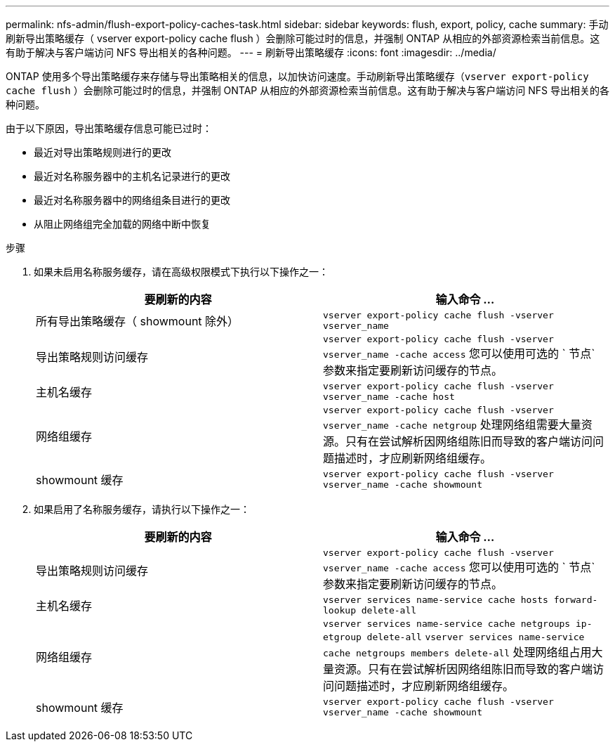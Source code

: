 ---
permalink: nfs-admin/flush-export-policy-caches-task.html 
sidebar: sidebar 
keywords: flush, export, policy, cache 
summary: 手动刷新导出策略缓存（ vserver export-policy cache flush ）会删除可能过时的信息，并强制 ONTAP 从相应的外部资源检索当前信息。这有助于解决与客户端访问 NFS 导出相关的各种问题。 
---
= 刷新导出策略缓存
:icons: font
:imagesdir: ../media/


[role="lead"]
ONTAP 使用多个导出策略缓存来存储与导出策略相关的信息，以加快访问速度。手动刷新导出策略缓存（`vserver export-policy cache flush` ）会删除可能过时的信息，并强制 ONTAP 从相应的外部资源检索当前信息。这有助于解决与客户端访问 NFS 导出相关的各种问题。

由于以下原因，导出策略缓存信息可能已过时：

* 最近对导出策略规则进行的更改
* 最近对名称服务器中的主机名记录进行的更改
* 最近对名称服务器中的网络组条目进行的更改
* 从阻止网络组完全加载的网络中断中恢复


.步骤
. 如果未启用名称服务缓存，请在高级权限模式下执行以下操作之一：
+
[cols="2*"]
|===
| 要刷新的内容 | 输入命令 ... 


 a| 
所有导出策略缓存（ showmount 除外）
 a| 
`vserver export-policy cache flush -vserver vserver_name`



 a| 
导出策略规则访问缓存
 a| 
`vserver export-policy cache flush -vserver vserver_name -cache access` 您可以使用可选的 ` 节点` 参数来指定要刷新访问缓存的节点。



 a| 
主机名缓存
 a| 
`vserver export-policy cache flush -vserver vserver_name -cache host`



 a| 
网络组缓存
 a| 
`vserver export-policy cache flush -vserver vserver_name -cache netgroup` 处理网络组需要大量资源。只有在尝试解析因网络组陈旧而导致的客户端访问问题描述时，才应刷新网络组缓存。



 a| 
showmount 缓存
 a| 
`vserver export-policy cache flush -vserver vserver_name -cache showmount`

|===
. 如果启用了名称服务缓存，请执行以下操作之一：
+
[cols="2*"]
|===
| 要刷新的内容 | 输入命令 ... 


 a| 
导出策略规则访问缓存
 a| 
`vserver export-policy cache flush -vserver vserver_name -cache access` 您可以使用可选的 ` 节点` 参数来指定要刷新访问缓存的节点。



 a| 
主机名缓存
 a| 
`vserver services name-service cache hosts forward-lookup delete-all`



 a| 
网络组缓存
 a| 
`vserver services name-service cache netgroups ip-etgroup delete-all` `vserver services name-service cache netgroups members delete-all` 处理网络组占用大量资源。只有在尝试解析因网络组陈旧而导致的客户端访问问题描述时，才应刷新网络组缓存。



 a| 
showmount 缓存
 a| 
`vserver export-policy cache flush -vserver vserver_name -cache showmount`

|===

